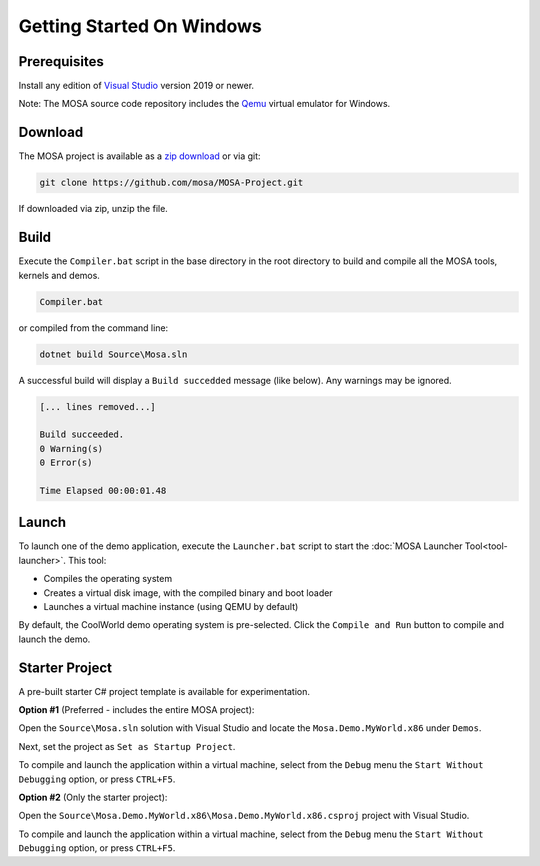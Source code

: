 **************************
Getting Started On Windows
**************************

Prerequisites
=============

Install any edition of `Visual Studio <http://www.visualstudio.com>`__ version 2019 or newer.

Note: The MOSA source code repository includes the `Qemu <http://wiki.qemu.org/Main_Page>`__ virtual emulator for Windows.

Download
========

The MOSA project is available as a `zip download <https://github.com/mosa/MOSA-Project/archive/master.zip>`__ or via git:

.. code-block:: bash

   git clone https://github.com/mosa/MOSA-Project.git

If downloaded via zip, unzip the file.

Build
=====

Execute the ``Compiler.bat`` script in the base directory in the root directory to build and compile all the MOSA tools, kernels and demos.

.. code-block:: bash

	Compiler.bat

or compiled from the command line:

.. code-block:: bash

	dotnet build Source\Mosa.sln

A successful build will display a ``Build succedded`` message (like below). Any warnings may be ignored.

.. code-block:: bash

	[... lines removed...]

	Build succeeded.
	0 Warning(s)
	0 Error(s)

	Time Elapsed 00:00:01.48

Launch
======

To launch one of the demo application, execute the ``Launcher.bat`` script to start the :doc:`MOSA Launcher Tool<tool-launcher>`. This tool:

- Compiles the operating system 
- Creates a virtual disk image, with the compiled binary and boot loader
- Launches a virtual machine instance (using QEMU by default)

By default, the CoolWorld demo operating system is pre-selected. Click the ``Compile and Run`` button to compile and launch the demo.

Starter Project
===============

A pre-built starter C# project template is available for experimentation.

**Option #1** (Preferred - includes the entire MOSA project):

Open the ``Source\Mosa.sln`` solution with Visual Studio and locate the ``Mosa.Demo.MyWorld.x86`` under ``Demos``.

Next, set the project as ``Set as Startup Project``.

To compile and launch the application within a virtual machine, select from the ``Debug`` menu the ``Start Without Debugging`` option, or press ``CTRL+F5``.

**Option #2** (Only the starter project):

Open the ``Source\Mosa.Demo.MyWorld.x86\Mosa.Demo.MyWorld.x86.csproj`` project with Visual Studio.

To compile and launch the application within a virtual machine, select from the ``Debug`` menu the ``Start Without Debugging`` option, or press ``CTRL+F5``.

